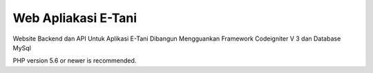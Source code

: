 ###################
Web Apliakasi E-Tani
###################

Website Backend dan API Untuk Aplikasi E-Tani
Dibangun Mengguankan Framework Codeigniter V 3 dan Database MySql



PHP version 5.6 or newer is recommended.
